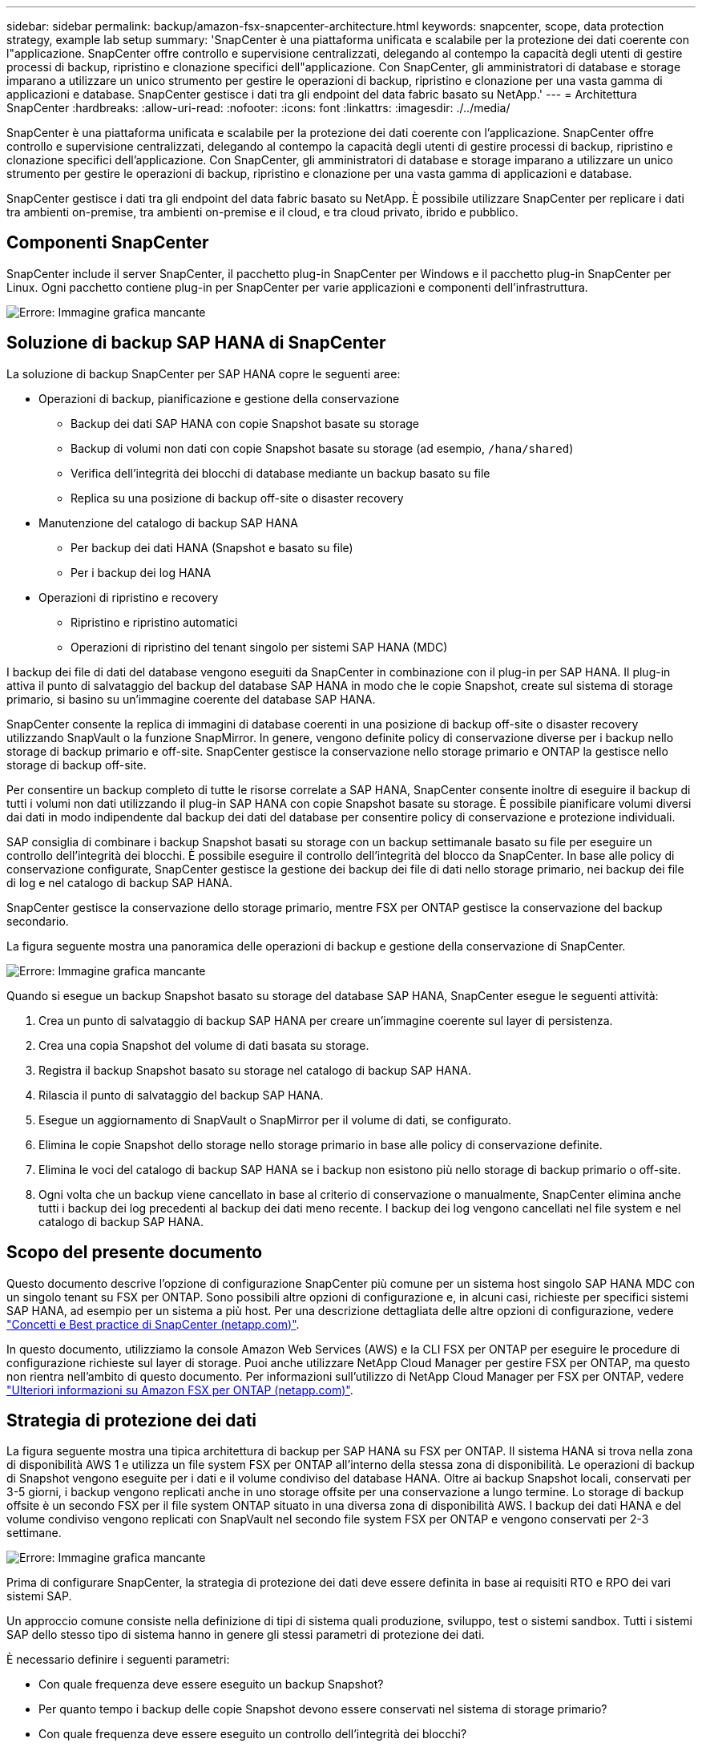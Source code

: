 ---
sidebar: sidebar 
permalink: backup/amazon-fsx-snapcenter-architecture.html 
keywords: snapcenter, scope, data protection strategy, example lab setup 
summary: 'SnapCenter è una piattaforma unificata e scalabile per la protezione dei dati coerente con l"applicazione. SnapCenter offre controllo e supervisione centralizzati, delegando al contempo la capacità degli utenti di gestire processi di backup, ripristino e clonazione specifici dell"applicazione. Con SnapCenter, gli amministratori di database e storage imparano a utilizzare un unico strumento per gestire le operazioni di backup, ripristino e clonazione per una vasta gamma di applicazioni e database. SnapCenter gestisce i dati tra gli endpoint del data fabric basato su NetApp.' 
---
= Architettura SnapCenter
:hardbreaks:
:allow-uri-read: 
:nofooter: 
:icons: font
:linkattrs: 
:imagesdir: ./../media/


[role="lead"]
SnapCenter è una piattaforma unificata e scalabile per la protezione dei dati coerente con l'applicazione. SnapCenter offre controllo e supervisione centralizzati, delegando al contempo la capacità degli utenti di gestire processi di backup, ripristino e clonazione specifici dell'applicazione. Con SnapCenter, gli amministratori di database e storage imparano a utilizzare un unico strumento per gestire le operazioni di backup, ripristino e clonazione per una vasta gamma di applicazioni e database.

SnapCenter gestisce i dati tra gli endpoint del data fabric basato su NetApp. È possibile utilizzare SnapCenter per replicare i dati tra ambienti on-premise, tra ambienti on-premise e il cloud, e tra cloud privato, ibrido e pubblico.



== Componenti SnapCenter

SnapCenter include il server SnapCenter, il pacchetto plug-in SnapCenter per Windows e il pacchetto plug-in SnapCenter per Linux. Ogni pacchetto contiene plug-in per SnapCenter per varie applicazioni e componenti dell'infrastruttura.

image::amazon-fsx-image5.png[Errore: Immagine grafica mancante]



== Soluzione di backup SAP HANA di SnapCenter

La soluzione di backup SnapCenter per SAP HANA copre le seguenti aree:

* Operazioni di backup, pianificazione e gestione della conservazione
+
** Backup dei dati SAP HANA con copie Snapshot basate su storage
** Backup di volumi non dati con copie Snapshot basate su storage (ad esempio, `/hana/shared`)
** Verifica dell'integrità dei blocchi di database mediante un backup basato su file
** Replica su una posizione di backup off-site o disaster recovery


* Manutenzione del catalogo di backup SAP HANA
+
** Per backup dei dati HANA (Snapshot e basato su file)
** Per i backup dei log HANA


* Operazioni di ripristino e recovery
+
** Ripristino e ripristino automatici
** Operazioni di ripristino del tenant singolo per sistemi SAP HANA (MDC)




I backup dei file di dati del database vengono eseguiti da SnapCenter in combinazione con il plug-in per SAP HANA. Il plug-in attiva il punto di salvataggio del backup del database SAP HANA in modo che le copie Snapshot, create sul sistema di storage primario, si basino su un'immagine coerente del database SAP HANA.

SnapCenter consente la replica di immagini di database coerenti in una posizione di backup off-site o disaster recovery utilizzando SnapVault o la funzione SnapMirror. In genere, vengono definite policy di conservazione diverse per i backup nello storage di backup primario e off-site. SnapCenter gestisce la conservazione nello storage primario e ONTAP la gestisce nello storage di backup off-site.

Per consentire un backup completo di tutte le risorse correlate a SAP HANA, SnapCenter consente inoltre di eseguire il backup di tutti i volumi non dati utilizzando il plug-in SAP HANA con copie Snapshot basate su storage. È possibile pianificare volumi diversi dai dati in modo indipendente dal backup dei dati del database per consentire policy di conservazione e protezione individuali.

SAP consiglia di combinare i backup Snapshot basati su storage con un backup settimanale basato su file per eseguire un controllo dell'integrità dei blocchi. È possibile eseguire il controllo dell'integrità del blocco da SnapCenter. In base alle policy di conservazione configurate, SnapCenter gestisce la gestione dei backup dei file di dati nello storage primario, nei backup dei file di log e nel catalogo di backup SAP HANA.

SnapCenter gestisce la conservazione dello storage primario, mentre FSX per ONTAP gestisce la conservazione del backup secondario.

La figura seguente mostra una panoramica delle operazioni di backup e gestione della conservazione di SnapCenter.

image::amazon-fsx-image6.png[Errore: Immagine grafica mancante]

Quando si esegue un backup Snapshot basato su storage del database SAP HANA, SnapCenter esegue le seguenti attività:

. Crea un punto di salvataggio di backup SAP HANA per creare un'immagine coerente sul layer di persistenza.
. Crea una copia Snapshot del volume di dati basata su storage.
. Registra il backup Snapshot basato su storage nel catalogo di backup SAP HANA.
. Rilascia il punto di salvataggio del backup SAP HANA.
. Esegue un aggiornamento di SnapVault o SnapMirror per il volume di dati, se configurato.
. Elimina le copie Snapshot dello storage nello storage primario in base alle policy di conservazione definite.
. Elimina le voci del catalogo di backup SAP HANA se i backup non esistono più nello storage di backup primario o off-site.
. Ogni volta che un backup viene cancellato in base al criterio di conservazione o manualmente, SnapCenter elimina anche tutti i backup dei log precedenti al backup dei dati meno recente. I backup dei log vengono cancellati nel file system e nel catalogo di backup SAP HANA.




== Scopo del presente documento

Questo documento descrive l'opzione di configurazione SnapCenter più comune per un sistema host singolo SAP HANA MDC con un singolo tenant su FSX per ONTAP. Sono possibili altre opzioni di configurazione e, in alcuni casi, richieste per specifici sistemi SAP HANA, ad esempio per un sistema a più host. Per una descrizione dettagliata delle altre opzioni di configurazione, vedere https://docs.netapp.com/us-en/netapp-solutions-sap/backup/saphana-br-scs-snapcenter-concepts-and-best-practices.html["Concetti e Best practice di SnapCenter (netapp.com)"^].

In questo documento, utilizziamo la console Amazon Web Services (AWS) e la CLI FSX per ONTAP per eseguire le procedure di configurazione richieste sul layer di storage. Puoi anche utilizzare NetApp Cloud Manager per gestire FSX per ONTAP, ma questo non rientra nell'ambito di questo documento. Per informazioni sull'utilizzo di NetApp Cloud Manager per FSX per ONTAP, vedere https://docs.netapp.com/us-en/occm/concept_fsx_aws.html["Ulteriori informazioni su Amazon FSX per ONTAP (netapp.com)"^].



== Strategia di protezione dei dati

La figura seguente mostra una tipica architettura di backup per SAP HANA su FSX per ONTAP. Il sistema HANA si trova nella zona di disponibilità AWS 1 e utilizza un file system FSX per ONTAP all'interno della stessa zona di disponibilità. Le operazioni di backup di Snapshot vengono eseguite per i dati e il volume condiviso del database HANA. Oltre ai backup Snapshot locali, conservati per 3-5 giorni, i backup vengono replicati anche in uno storage offsite per una conservazione a lungo termine. Lo storage di backup offsite è un secondo FSX per il file system ONTAP situato in una diversa zona di disponibilità AWS. I backup dei dati HANA e del volume condiviso vengono replicati con SnapVault nel secondo file system FSX per ONTAP e vengono conservati per 2-3 settimane.

image::amazon-fsx-image7.png[Errore: Immagine grafica mancante]

Prima di configurare SnapCenter, la strategia di protezione dei dati deve essere definita in base ai requisiti RTO e RPO dei vari sistemi SAP.

Un approccio comune consiste nella definizione di tipi di sistema quali produzione, sviluppo, test o sistemi sandbox. Tutti i sistemi SAP dello stesso tipo di sistema hanno in genere gli stessi parametri di protezione dei dati.

È necessario definire i seguenti parametri:

* Con quale frequenza deve essere eseguito un backup Snapshot?
* Per quanto tempo i backup delle copie Snapshot devono essere conservati nel sistema di storage primario?
* Con quale frequenza deve essere eseguito un controllo dell'integrità dei blocchi?
* I backup primari devono essere replicati in un sito di backup off-site?
* Per quanto tempo i backup devono essere conservati nello storage di backup off-site?


La seguente tabella mostra un esempio di parametri di protezione dei dati per i tipi di sistema: Produzione, sviluppo e test. Per il sistema di produzione, è stata definita una frequenza di backup elevata e i backup vengono replicati su un sito di backup off-site una volta al giorno. I sistemi di test hanno requisiti inferiori e nessuna replica dei backup.

|===
| Parametri | Sistemi di produzione | Sistemi di sviluppo | Sistemi di test 


| Frequenza di backup | Ogni 6 ore | Ogni 6 ore | Ogni 6 ore 


| Conservazione primaria | 3 giorni | 3 giorni | 3 giorni 


| Controllo dell'integrità del blocco | Una volta alla settimana | Una volta alla settimana | No 


| Replica su un sito di backup off-site | Una volta al giorno | Una volta al giorno | No 


| Conservazione del backup off-site | 2 settimane | 2 settimane | Non applicabile 
|===
La tabella seguente mostra i criteri che devono essere configurati per i parametri di protezione dei dati.

|===
| Parametri | Policy LocalSnap | Policy LocalSnapAndSnapVault | Blocco policy IntegrityCheck 


| Tipo di backup | Basato su Snapshot | Basato su Snapshot | Basato su file 


| Frequenza di pianificazione | Ogni ora | Ogni giorno | Settimanale 


| Conservazione primaria | Conteggio = 12 | Conteggio = 3 | Conteggio = 1 


| Replica SnapVault | No | Sì | Non applicabile 
|===
La policy `LocalSnapshot` Viene utilizzato per i sistemi di produzione, sviluppo e test per coprire i backup Snapshot locali con una conservazione di due giorni.

Nella configurazione di protezione delle risorse, la pianificazione viene definita in modo diverso per i tipi di sistema:

* Produzione: Pianificazione ogni 4 ore.
* Sviluppo: Pianifica ogni 4 ore.
* Test: Pianifica ogni 4 ore.


La policy `LocalSnapAndSnapVault` viene utilizzato per i sistemi di produzione e sviluppo per coprire la replica giornaliera nello storage di backup off-site.

Nella configurazione della protezione delle risorse, viene definito il calendario per la produzione e lo sviluppo:

* Produzione: Pianifica ogni giorno.
* Sviluppo: Pianifica ogni giorno.la policy `BlockIntegrityCheck` viene utilizzato per i sistemi di produzione e sviluppo per la verifica settimanale dell'integrità dei blocchi mediante un backup basato su file.


Nella configurazione della protezione delle risorse, viene definito il calendario per la produzione e lo sviluppo:

* Produzione: Pianifica ogni settimana.
* Sviluppo: Pianifica ogni settimana.


Per ogni singolo database SAP HANA che utilizza la policy di backup off-site, è necessario configurare una relazione di protezione sul layer di storage. La relazione di protezione definisce quali volumi vengono replicati e la conservazione dei backup nello storage di backup off-site.

Nell'esempio seguente, per ciascun sistema di produzione e sviluppo, viene definita una conservazione di due settimane nello storage di backup off-site.

In questo esempio, le policy di protezione e la conservazione delle risorse di database SAP HANA e delle risorse non di volumi di dati non sono diverse.



== Esempio di setup di laboratorio

Il seguente setup di laboratorio è stato utilizzato come configurazione di esempio per il resto di questo documento.

Sistema HANA PFX:

* Sistema MDC a host singolo con un singolo tenant
* HANA 2.0 SPS 6 revisione 60
* SLES PER SAP 15SP3


SnapCenter:

* Versione 4.6
* Plug-in HANA e Linux implementati su un host di database HANA


FSX per file system ONTAP:

* Due FSX per file system ONTAP con una singola SVM (Storage Virtual Machine)
* Ciascun sistema FSX per ONTAP in una zona di disponibilità AWS diversa
* Volume di dati HANA replicato nel secondo file system FSX per ONTAP


image::amazon-fsx-image8.png[Errore: Immagine grafica mancante]
